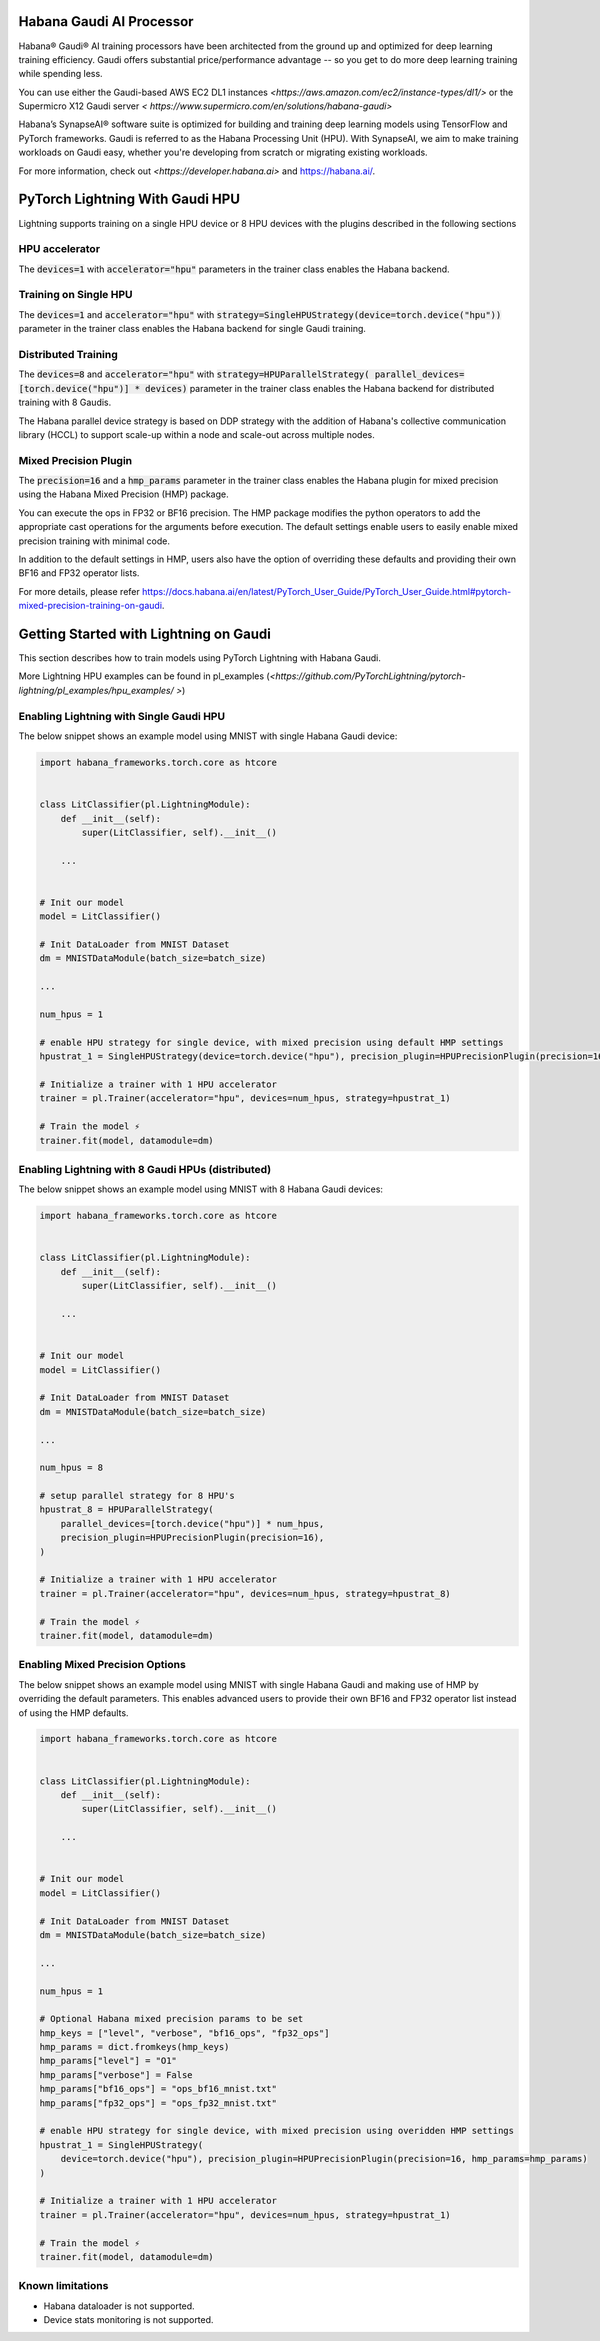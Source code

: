 .. _hpu:

Habana Gaudi AI Processor
=========================

Habana® Gaudi® AI training processors have been architected from the ground up and optimized for deep learning training efficiency.
Gaudi offers substantial price/performance advantage -- so you get to do more deep learning training while spending less.

You can use either the Gaudi-based AWS EC2 DL1 instances `<https://aws.amazon.com/ec2/instance-types/dl1/>` or the Supermicro X12 Gaudi server `< https://www.supermicro.com/en/solutions/habana-gaudi>`

Habana’s SynapseAI® software suite is optimized for building and training deep learning models using TensorFlow and PyTorch frameworks.  Gaudi is referred to as the Habana Processing Unit (HPU).
With SynapseAI, we aim to make training workloads on Gaudi easy, whether you're developing from scratch or migrating existing workloads.

For more information, check out `<https://developer.habana.ai>` and `<https://habana.ai/>`_.

PyTorch Lightning With Gaudi HPU
================================

Lightning supports training on a single HPU device or 8 HPU devices with the plugins described in the following sections


.. _hpu_accelerator:

HPU accelerator
---------------

The :code:`devices=1` with :code:`accelerator="hpu"` parameters in the trainer class enables the Habana backend.


.. _single_device_strategy:

Training on Single HPU
----------------------

The :code:`devices=1` and :code:`accelerator="hpu"` with :code:`strategy=SingleHPUStrategy(device=torch.device("hpu"))` parameter in the trainer class enables the Habana backend for single Gaudi training.


.. _parallel_device_strategy:

Distributed Training
---------------------


The :code:`devices=8` and :code:`accelerator="hpu"` with :code:`strategy=HPUParallelStrategy( parallel_devices=[torch.device("hpu")] * devices)`  parameter in the trainer class enables the Habana backend for distributed training with 8 Gaudis.

The Habana parallel device strategy is based on DDP strategy with the addition of  Habana's collective communication library (HCCL) to support scale-up within a node and scale-out across multiple nodes.


.. _mixed_precision_plugin:

Mixed Precision Plugin
----------------------

The :code:`precision=16` and a :code:`hmp_params` parameter in the trainer class enables the Habana plugin for mixed precision using the Habana Mixed Precision (HMP) package.

You can execute the ops in FP32 or BF16 precision. The HMP package modifies the python operators to add the appropriate cast operations for the arguments before execution.
The default settings enable users to easily enable mixed precision training with minimal code.

In addition to the default settings in HMP,  users also have the option of overriding these defaults and providing their own BF16 and FP32 operator lists.

For more details, please refer `<https://docs.habana.ai/en/latest/PyTorch_User_Guide/PyTorch_User_Guide.html#pytorch-mixed-precision-training-on-gaudi>`_.


.. _pytorch_lightning_examples:

Getting Started with Lightning on Gaudi
=======================================

This section describes how to train models using PyTorch Lightning with Habana Gaudi.

More Lightning HPU examples can be found in  pl_examples (`<https://github.com/PyTorchLightning/pytorch-lightning/pl_examples/hpu_examples/ >`)

Enabling Lightning with Single Gaudi HPU
----------------------------------------

The below snippet shows an example model using MNIST with single Habana Gaudi device:

.. code-block:: python

    import habana_frameworks.torch.core as htcore


    class LitClassifier(pl.LightningModule):
        def __init__(self):
            super(LitClassifier, self).__init__()

        ...


    # Init our model
    model = LitClassifier()

    # Init DataLoader from MNIST Dataset
    dm = MNISTDataModule(batch_size=batch_size)

    ...

    num_hpus = 1

    # enable HPU strategy for single device, with mixed precision using default HMP settings
    hpustrat_1 = SingleHPUStrategy(device=torch.device("hpu"), precision_plugin=HPUPrecisionPlugin(precision=16))

    # Initialize a trainer with 1 HPU accelerator
    trainer = pl.Trainer(accelerator="hpu", devices=num_hpus, strategy=hpustrat_1)

    # Train the model ⚡
    trainer.fit(model, datamodule=dm)


Enabling Lightning with 8 Gaudi HPUs (distributed)
--------------------------------------------------

The below snippet shows an example model using MNIST with 8 Habana Gaudi devices:

.. code-block:: python

    import habana_frameworks.torch.core as htcore


    class LitClassifier(pl.LightningModule):
        def __init__(self):
            super(LitClassifier, self).__init__()

        ...


    # Init our model
    model = LitClassifier()

    # Init DataLoader from MNIST Dataset
    dm = MNISTDataModule(batch_size=batch_size)

    ...

    num_hpus = 8

    # setup parallel strategy for 8 HPU's
    hpustrat_8 = HPUParallelStrategy(
        parallel_devices=[torch.device("hpu")] * num_hpus,
        precision_plugin=HPUPrecisionPlugin(precision=16),
    )

    # Initialize a trainer with 1 HPU accelerator
    trainer = pl.Trainer(accelerator="hpu", devices=num_hpus, strategy=hpustrat_8)

    # Train the model ⚡
    trainer.fit(model, datamodule=dm)


Enabling Mixed Precision Options
--------------------------------

The below snippet shows an example model using MNIST with single Habana Gaudi and making use of HMP by overriding the default parameters.
This enables advanced users to provide their own BF16 and FP32 operator list instead of using the HMP defaults.

.. code-block:: python

    import habana_frameworks.torch.core as htcore


    class LitClassifier(pl.LightningModule):
        def __init__(self):
            super(LitClassifier, self).__init__()

        ...


    # Init our model
    model = LitClassifier()

    # Init DataLoader from MNIST Dataset
    dm = MNISTDataModule(batch_size=batch_size)

    ...

    num_hpus = 1

    # Optional Habana mixed precision params to be set
    hmp_keys = ["level", "verbose", "bf16_ops", "fp32_ops"]
    hmp_params = dict.fromkeys(hmp_keys)
    hmp_params["level"] = "O1"
    hmp_params["verbose"] = False
    hmp_params["bf16_ops"] = "ops_bf16_mnist.txt"
    hmp_params["fp32_ops"] = "ops_fp32_mnist.txt"

    # enable HPU strategy for single device, with mixed precision using overidden HMP settings
    hpustrat_1 = SingleHPUStrategy(
        device=torch.device("hpu"), precision_plugin=HPUPrecisionPlugin(precision=16, hmp_params=hmp_params)
    )

    # Initialize a trainer with 1 HPU accelerator
    trainer = pl.Trainer(accelerator="hpu", devices=num_hpus, strategy=hpustrat_1)

    # Train the model ⚡
    trainer.fit(model, datamodule=dm)


.. _known-limitations_hpu:

Known limitations
-----------------

* Habana dataloader is not supported.
* Device stats monitoring is not supported.
